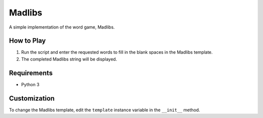 Madlibs
=======

A simple implementation of the word game, Madlibs.

How to Play
-----------

1. Run the script and enter the requested words to fill in the blank
   spaces in the Madlibs template.
2. The completed Madlibs string will be displayed.

Requirements
------------

-  Python 3

Customization
-------------

To change the Madlibs template, edit the ``template`` instance variable
in the ``__init__`` method.
